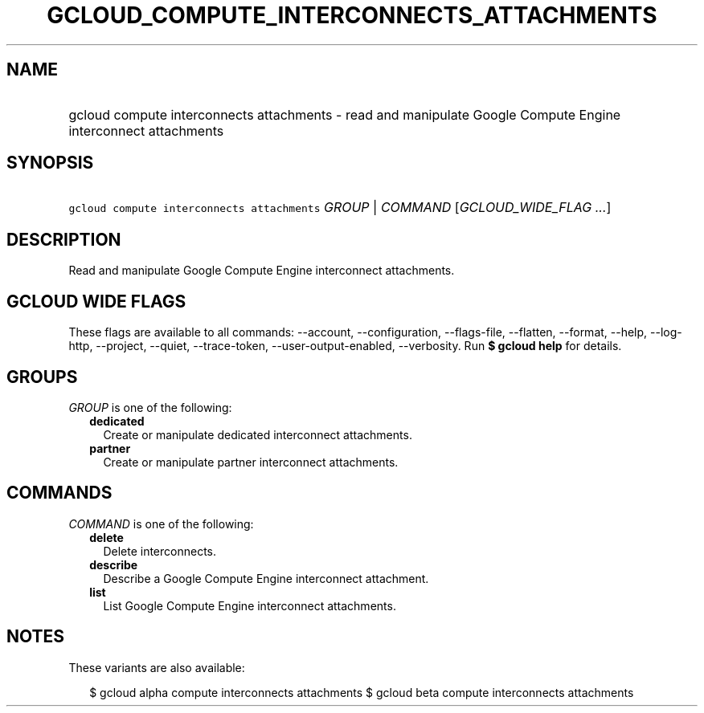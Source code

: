 
.TH "GCLOUD_COMPUTE_INTERCONNECTS_ATTACHMENTS" 1



.SH "NAME"
.HP
gcloud compute interconnects attachments \- read and manipulate Google Compute Engine interconnect attachments



.SH "SYNOPSIS"
.HP
\f5gcloud compute interconnects attachments\fR \fIGROUP\fR | \fICOMMAND\fR [\fIGCLOUD_WIDE_FLAG\ ...\fR]



.SH "DESCRIPTION"

Read and manipulate Google Compute Engine interconnect attachments.



.SH "GCLOUD WIDE FLAGS"

These flags are available to all commands: \-\-account, \-\-configuration,
\-\-flags\-file, \-\-flatten, \-\-format, \-\-help, \-\-log\-http, \-\-project,
\-\-quiet, \-\-trace\-token, \-\-user\-output\-enabled, \-\-verbosity. Run \fB$
gcloud help\fR for details.



.SH "GROUPS"

\f5\fIGROUP\fR\fR is one of the following:

.RS 2m
.TP 2m
\fBdedicated\fR
Create or manipulate dedicated interconnect attachments.

.TP 2m
\fBpartner\fR
Create or manipulate partner interconnect attachments.


.RE
.sp

.SH "COMMANDS"

\f5\fICOMMAND\fR\fR is one of the following:

.RS 2m
.TP 2m
\fBdelete\fR
Delete interconnects.

.TP 2m
\fBdescribe\fR
Describe a Google Compute Engine interconnect attachment.

.TP 2m
\fBlist\fR
List Google Compute Engine interconnect attachments.


.RE
.sp

.SH "NOTES"

These variants are also available:

.RS 2m
$ gcloud alpha compute interconnects attachments
$ gcloud beta compute interconnects attachments
.RE

